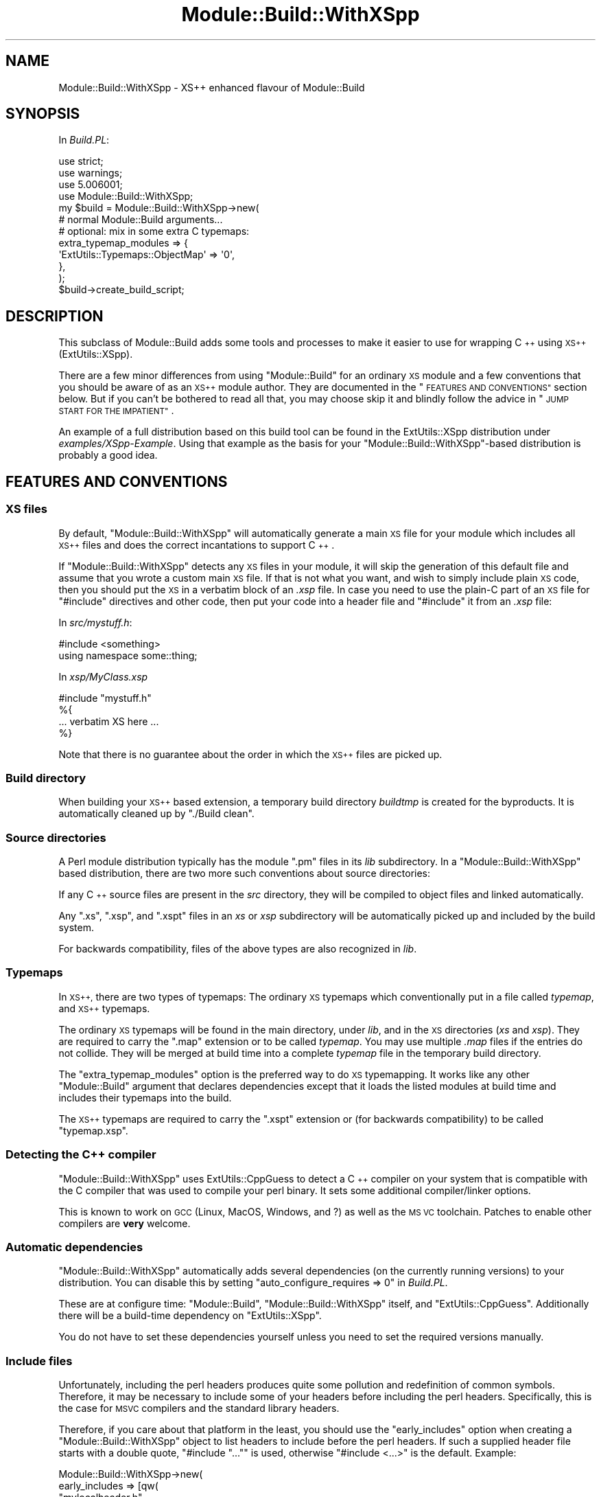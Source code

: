 .\" Automatically generated by Pod::Man 2.27 (Pod::Simple 3.28)
.\"
.\" Standard preamble:
.\" ========================================================================
.de Sp \" Vertical space (when we can't use .PP)
.if t .sp .5v
.if n .sp
..
.de Vb \" Begin verbatim text
.ft CW
.nf
.ne \\$1
..
.de Ve \" End verbatim text
.ft R
.fi
..
.\" Set up some character translations and predefined strings.  \*(-- will
.\" give an unbreakable dash, \*(PI will give pi, \*(L" will give a left
.\" double quote, and \*(R" will give a right double quote.  \*(C+ will
.\" give a nicer C++.  Capital omega is used to do unbreakable dashes and
.\" therefore won't be available.  \*(C` and \*(C' expand to `' in nroff,
.\" nothing in troff, for use with C<>.
.tr \(*W-
.ds C+ C\v'-.1v'\h'-1p'\s-2+\h'-1p'+\s0\v'.1v'\h'-1p'
.ie n \{\
.    ds -- \(*W-
.    ds PI pi
.    if (\n(.H=4u)&(1m=24u) .ds -- \(*W\h'-12u'\(*W\h'-12u'-\" diablo 10 pitch
.    if (\n(.H=4u)&(1m=20u) .ds -- \(*W\h'-12u'\(*W\h'-8u'-\"  diablo 12 pitch
.    ds L" ""
.    ds R" ""
.    ds C` ""
.    ds C' ""
'br\}
.el\{\
.    ds -- \|\(em\|
.    ds PI \(*p
.    ds L" ``
.    ds R" ''
.    ds C`
.    ds C'
'br\}
.\"
.\" Escape single quotes in literal strings from groff's Unicode transform.
.ie \n(.g .ds Aq \(aq
.el       .ds Aq '
.\"
.\" If the F register is turned on, we'll generate index entries on stderr for
.\" titles (.TH), headers (.SH), subsections (.SS), items (.Ip), and index
.\" entries marked with X<> in POD.  Of course, you'll have to process the
.\" output yourself in some meaningful fashion.
.\"
.\" Avoid warning from groff about undefined register 'F'.
.de IX
..
.nr rF 0
.if \n(.g .if rF .nr rF 1
.if (\n(rF:(\n(.g==0)) \{
.    if \nF \{
.        de IX
.        tm Index:\\$1\t\\n%\t"\\$2"
..
.        if !\nF==2 \{
.            nr % 0
.            nr F 2
.        \}
.    \}
.\}
.rr rF
.\"
.\" Accent mark definitions (@(#)ms.acc 1.5 88/02/08 SMI; from UCB 4.2).
.\" Fear.  Run.  Save yourself.  No user-serviceable parts.
.    \" fudge factors for nroff and troff
.if n \{\
.    ds #H 0
.    ds #V .8m
.    ds #F .3m
.    ds #[ \f1
.    ds #] \fP
.\}
.if t \{\
.    ds #H ((1u-(\\\\n(.fu%2u))*.13m)
.    ds #V .6m
.    ds #F 0
.    ds #[ \&
.    ds #] \&
.\}
.    \" simple accents for nroff and troff
.if n \{\
.    ds ' \&
.    ds ` \&
.    ds ^ \&
.    ds , \&
.    ds ~ ~
.    ds /
.\}
.if t \{\
.    ds ' \\k:\h'-(\\n(.wu*8/10-\*(#H)'\'\h"|\\n:u"
.    ds ` \\k:\h'-(\\n(.wu*8/10-\*(#H)'\`\h'|\\n:u'
.    ds ^ \\k:\h'-(\\n(.wu*10/11-\*(#H)'^\h'|\\n:u'
.    ds , \\k:\h'-(\\n(.wu*8/10)',\h'|\\n:u'
.    ds ~ \\k:\h'-(\\n(.wu-\*(#H-.1m)'~\h'|\\n:u'
.    ds / \\k:\h'-(\\n(.wu*8/10-\*(#H)'\z\(sl\h'|\\n:u'
.\}
.    \" troff and (daisy-wheel) nroff accents
.ds : \\k:\h'-(\\n(.wu*8/10-\*(#H+.1m+\*(#F)'\v'-\*(#V'\z.\h'.2m+\*(#F'.\h'|\\n:u'\v'\*(#V'
.ds 8 \h'\*(#H'\(*b\h'-\*(#H'
.ds o \\k:\h'-(\\n(.wu+\w'\(de'u-\*(#H)/2u'\v'-.3n'\*(#[\z\(de\v'.3n'\h'|\\n:u'\*(#]
.ds d- \h'\*(#H'\(pd\h'-\w'~'u'\v'-.25m'\f2\(hy\fP\v'.25m'\h'-\*(#H'
.ds D- D\\k:\h'-\w'D'u'\v'-.11m'\z\(hy\v'.11m'\h'|\\n:u'
.ds th \*(#[\v'.3m'\s+1I\s-1\v'-.3m'\h'-(\w'I'u*2/3)'\s-1o\s+1\*(#]
.ds Th \*(#[\s+2I\s-2\h'-\w'I'u*3/5'\v'-.3m'o\v'.3m'\*(#]
.ds ae a\h'-(\w'a'u*4/10)'e
.ds Ae A\h'-(\w'A'u*4/10)'E
.    \" corrections for vroff
.if v .ds ~ \\k:\h'-(\\n(.wu*9/10-\*(#H)'\s-2\u~\d\s+2\h'|\\n:u'
.if v .ds ^ \\k:\h'-(\\n(.wu*10/11-\*(#H)'\v'-.4m'^\v'.4m'\h'|\\n:u'
.    \" for low resolution devices (crt and lpr)
.if \n(.H>23 .if \n(.V>19 \
\{\
.    ds : e
.    ds 8 ss
.    ds o a
.    ds d- d\h'-1'\(ga
.    ds D- D\h'-1'\(hy
.    ds th \o'bp'
.    ds Th \o'LP'
.    ds ae ae
.    ds Ae AE
.\}
.rm #[ #] #H #V #F C
.\" ========================================================================
.\"
.IX Title "Module::Build::WithXSpp 3"
.TH Module::Build::WithXSpp 3 "2015-06-07" "perl v5.16.3" "User Contributed Perl Documentation"
.\" For nroff, turn off justification.  Always turn off hyphenation; it makes
.\" way too many mistakes in technical documents.
.if n .ad l
.nh
.SH "NAME"
Module::Build::WithXSpp \- XS++ enhanced flavour of Module::Build
.SH "SYNOPSIS"
.IX Header "SYNOPSIS"
In \fIBuild.PL\fR:
.PP
.Vb 3
\&  use strict;
\&  use warnings;
\&  use 5.006001;
\&  
\&  use Module::Build::WithXSpp;
\&  
\&  my $build = Module::Build::WithXSpp\->new(
\&    # normal Module::Build arguments...
\&    # optional: mix in some extra C typemaps:
\&    extra_typemap_modules => {
\&      \*(AqExtUtils::Typemaps::ObjectMap\*(Aq => \*(Aq0\*(Aq,
\&    },
\&  );
\&  $build\->create_build_script;
.Ve
.SH "DESCRIPTION"
.IX Header "DESCRIPTION"
This subclass of Module::Build adds some tools and
processes to make it easier to use for wrapping \*(C+
using \s-1XS++ \s0(ExtUtils::XSpp).
.PP
There are a few minor differences from using \f(CW\*(C`Module::Build\*(C'\fR
for an ordinary \s-1XS\s0 module and a few conventions that you
should be aware of as an \s-1XS++\s0 module author. They are documented
in the \*(L"\s-1FEATURES AND CONVENTIONS\*(R"\s0 section below. But if you
can't be bothered to read all that, you may choose skip it and
blindly follow the advice in \*(L"\s-1JUMP START FOR THE IMPATIENT\*(R"\s0.
.PP
An example of a full distribution based on this build tool
can be found in the ExtUtils::XSpp distribution under
\&\fIexamples/XSpp\-Example\fR. Using that example as the basis
for your \f(CW\*(C`Module::Build::WithXSpp\*(C'\fR\-based distribution
is probably a good idea.
.SH "FEATURES AND CONVENTIONS"
.IX Header "FEATURES AND CONVENTIONS"
.SS "\s-1XS\s0 files"
.IX Subsection "XS files"
By default, \f(CW\*(C`Module::Build::WithXSpp\*(C'\fR will automatically
generate a main \s-1XS\s0 file for your module which includes
all \s-1XS++\s0 files and does the correct incantations to support
\&\*(C+.
.PP
If \f(CW\*(C`Module::Build::WithXSpp\*(C'\fR detects any \s-1XS\s0 files in your
module, it will skip the generation of this default file
and assume that you wrote a custom main \s-1XS\s0 file. If
that is not what you want, and wish to simply include
plain \s-1XS\s0 code, then you should put the \s-1XS\s0 in a verbatim
block of an \fI.xsp\fR file. In case you need to use the plain-C
part of an \s-1XS\s0 file for \f(CW\*(C`#include\*(C'\fR directives and other code,
then put your code into a header file and \f(CW\*(C`#include\*(C'\fR it
from an \fI.xsp\fR file:
.PP
In \fIsrc/mystuff.h\fR:
.PP
.Vb 2
\&  #include <something>
\&  using namespace some::thing;
.Ve
.PP
In \fIxsp/MyClass.xsp\fR
.PP
.Vb 1
\&  #include "mystuff.h"
\&  
\&  %{
\&    ... verbatim XS here ...
\&  %}
.Ve
.PP
Note that there is no guarantee about the order in which the
\&\s-1XS++\s0 files are picked up.
.SS "Build directory"
.IX Subsection "Build directory"
When building your \s-1XS++\s0 based extension, a temporary
build directory \fIbuildtmp\fR is created for the byproducts.
It is automatically cleaned up by \f(CW\*(C`./Build clean\*(C'\fR.
.SS "Source directories"
.IX Subsection "Source directories"
A Perl module distribution typically has the module \f(CW\*(C`.pm\*(C'\fR files
in its \fIlib\fR subdirectory. In a \f(CW\*(C`Module::Build::WithXSpp\*(C'\fR based
distribution, there are two more such conventions about source
directories:
.PP
If any \*(C+ source files are present in the \fIsrc\fR directory, they
will be compiled to object files and linked automatically.
.PP
Any \f(CW\*(C`.xs\*(C'\fR, \f(CW\*(C`.xsp\*(C'\fR, and \f(CW\*(C`.xspt\*(C'\fR files in an \fIxs\fR or \fIxsp\fR
subdirectory will be automatically picked up and included
by the build system.
.PP
For backwards compatibility, files of the above types are also
recognized in \fIlib\fR.
.SS "Typemaps"
.IX Subsection "Typemaps"
In \s-1XS++,\s0 there are two types of typemaps: The ordinary \s-1XS\s0 typemaps
which conventionally put in a file called \fItypemap\fR, and \s-1XS++\s0 typemaps.
.PP
The ordinary \s-1XS\s0 typemaps will be found in the main directory,
under \fIlib\fR, and in the \s-1XS\s0 directories (\fIxs\fR and \fIxsp\fR). They are
required to carry the \f(CW\*(C`.map\*(C'\fR extension or to be called \fItypemap\fR.
You may use multiple \fI.map\fR files if the entries do not
collide. They will be merged at build time into a complete \fItypemap\fR file
in the temporary build directory.
.PP
The \f(CW\*(C`extra_typemap_modules\*(C'\fR option is the preferred way to do \s-1XS\s0 typemapping.
It works like any other \f(CW\*(C`Module::Build\*(C'\fR argument that declares dependencies
except that it loads the listed modules at build time and includes their
typemaps into the build.
.PP
The \s-1XS++\s0 typemaps are required to carry the \f(CW\*(C`.xspt\*(C'\fR extension or (for
backwards compatibility) to be called \f(CW\*(C`typemap.xsp\*(C'\fR.
.SS "Detecting the \*(C+ compiler"
.IX Subsection "Detecting the compiler"
\&\f(CW\*(C`Module::Build::WithXSpp\*(C'\fR uses ExtUtils::CppGuess to detect
a \*(C+ compiler on your system that is compatible with the C compiler
that was used to compile your perl binary. It sets some
additional compiler/linker options.
.PP
This is known to work on \s-1GCC \s0(Linux, MacOS, Windows, and ?) as well
as the \s-1MS VC\s0 toolchain. Patches to enable other compilers are
\&\fBvery\fR welcome.
.SS "Automatic dependencies"
.IX Subsection "Automatic dependencies"
\&\f(CW\*(C`Module::Build::WithXSpp\*(C'\fR automatically adds several dependencies
(on the currently running versions) to your distribution.
You can disable this by setting
\&\f(CW\*(C`auto_configure_requires => 0\*(C'\fR in \fIBuild.PL\fR.
.PP
These are at configure time: \f(CW\*(C`Module::Build\*(C'\fR,
\&\f(CW\*(C`Module::Build::WithXSpp\*(C'\fR itself, and \f(CW\*(C`ExtUtils::CppGuess\*(C'\fR.
Additionally there will be a build-time dependency on
\&\f(CW\*(C`ExtUtils::XSpp\*(C'\fR.
.PP
You do not have to set these dependencies yourself unless
you need to set the required versions manually.
.SS "Include files"
.IX Subsection "Include files"
Unfortunately, including the perl headers produces quite some pollution and
redefinition of common symbols. Therefore, it may be necessary to include
some of your headers before including the perl headers. Specifically,
this is the case for \s-1MSVC\s0 compilers and the standard library headers.
.PP
Therefore, if you care about that platform in the least, you should use the \f(CW\*(C`early_includes\*(C'\fR
option when creating a \f(CW\*(C`Module::Build::WithXSpp\*(C'\fR object to list headers
to include before the perl headers. If such a supplied header file starts with
a double quote, \f(CW\*(C`#include "..."\*(C'\fR is used, otherwise \f(CW\*(C`#include <...>\*(C'\fR
is the default. Example:
.PP
.Vb 6
\&  Module::Build::WithXSpp\->new(
\&    early_includes => [qw(
\&      "mylocalheader.h"
\&      <mysystemheader.h>
\&    )]
\&  )
.Ve
.SH "JUMP START FOR THE IMPATIENT"
.IX Header "JUMP START FOR THE IMPATIENT"
There are as many ways to start a new \s-1CPAN\s0 distribution as there
are \s-1CPAN\s0 distributions. Choose your favourite
(I just do \f(CW\*(C`h2xs \-An My::Module\*(C'\fR), then apply a few
changes to your setup:
.IP "\(bu" 2
Obliterate any \fIMakefile.PL\fR.
.Sp
This is what your \fIBuild.PL\fR should look like:
.Sp
.Vb 4
\&  use strict;
\&  use warnings;
\&  use 5.006001;
\&  use Module::Build::WithXSpp;
\&  
\&  my $build = Module::Build::WithXSpp\->new(
\&    module_name         => \*(AqMy::Module\*(Aq,
\&    license             => \*(Aqperl\*(Aq,
\&    dist_author         => q{John Doe <john_does_mail_address>},
\&    dist_version_from   => \*(Aqlib/My/Module.pm\*(Aq,
\&    build_requires => { \*(AqTest::More\*(Aq => 0, },
\&    extra_typemap_modules => {
\&      \*(AqExtUtils::Typemaps::ObjectMap\*(Aq => \*(Aq0\*(Aq,
\&      # ...
\&    },
\&  );
\&  $build\->create_build_script;
.Ve
.Sp
If you need to link against some library \f(CW\*(C`libfoo\*(C'\fR, add this to
the options:
.Sp
.Vb 1
\&    extra_linker_flags => [qw(\-lfoo)],
.Ve
.Sp
There is \f(CW\*(C`extra_compiler_flags\*(C'\fR, too, if you need it.
.IP "\(bu" 2
You create two folders in the main distribution folder:
\&\fIsrc\fR and \fIxsp\fR.
.IP "\(bu" 2
You put any \*(C+ code that you want to build and include
in the module into \fIsrc/\fR. All the typical C(++) file
extensions are recognized and will be compiled to object files
and linked into the module. And headers in that folder will
be accessible for \f(CW\*(C`#include <myheader.h>\*(C'\fR.
.Sp
For good measure, move a copy of \fIppport.h\fR to that directory.
See Devel::PPPort.
.IP "\(bu" 2
You do not write normal \s-1XS\s0 files. Instead, you write \s-1XS++\s0 and
put it into the \fIxsp/\fR folder in files with the \f(CW\*(C`.xsp\*(C'\fR
extension. Do not worry, you can include verbatim \s-1XS\s0 blocks
in \s-1XS++.\s0 For details on \s-1XS++,\s0 see ExtUtils::XSpp.
.IP "\(bu" 2
If you need to do any \s-1XS\s0 type mapping, put your typemaps
into a \fI.map\fR file in the \f(CW\*(C`xsp\*(C'\fR directory. Alternatively,
search \s-1CPAN\s0 for an appropriate typemap module (cf.
ExtUtils::Typemaps::Default for an explanation).
\&\s-1XS++\s0 typemaps belong into \fI.xspt\fR files in the same directory.
.IP "\(bu" 2
In this scheme, \fIlib/\fR only contains Perl module files (and \s-1POD\s0).
If you started from a pure-Perl distribution, don't forget to add
these magic two lines to your main module:
.Sp
.Vb 2
\&  require XSLoader;
\&  XSLoader::load(\*(AqMy::Module\*(Aq, $VERSION);
.Ve
.SH "SEE ALSO"
.IX Header "SEE ALSO"
Module::Build upon which this module is based.
.PP
ExtUtils::XSpp implements \s-1XS++.\s0 The \f(CW\*(C`ExtUtils::XSpp\*(C'\fR distribution
contains an \fIexamples\fR directory with a usage example of this module.
.PP
ExtUtils::Typemaps implements progammatic modification (merging)
of C/XS typemaps. \f(CW\*(C`ExtUtils::Typemaps\*(C'\fR was renamed from \f(CW\*(C`ExtUtils::Typemap\*(C'\fR
since the original name conflicted with the core \fItypemap\fR file on
case-insensitive file systems.
.PP
ExtUtils::Typemaps::Default explains the concept of having typemaps
shipped as modules.
.PP
ExtUtils::Typemaps::ObjectMap is such a typemap module and
probably very useful for any \s-1XS++\s0 module.
.PP
ExtUtils::Typemaps::STL::String implements simple typemapping for
\&\s-1STL \s0\f(CW\*(C`std::string\*(C'\fRs.
.SH "AUTHOR"
.IX Header "AUTHOR"
Steffen Mueller <smueller@cpan.org>
.PP
With input and bug fixes from:
.PP
Mattia Barbon
.PP
Shmuel Fomberg
.PP
Florian Schlichting
.SH "COPYRIGHT AND LICENSE"
.IX Header "COPYRIGHT AND LICENSE"
Copyright 2010, 2011, 2012, 2013 Steffen Mueller.
.PP
This program is free software; you can redistribute it and/or
modify it under the same terms as Perl itself.
